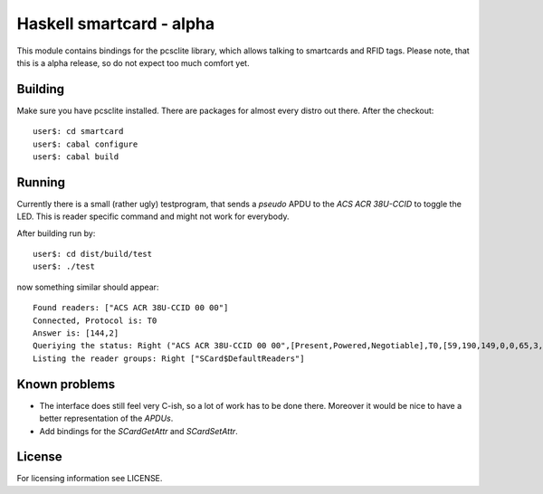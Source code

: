 ===========================
 Haskell smartcard - alpha
===========================

This module contains bindings for the pcsclite library, which allows talking to smartcards and RFID tags.
Please note, that this is a alpha release, so do not expect too much comfort yet.

Building
~~~~~~~~~

Make sure you have pcsclite installed. There are packages for almost every distro out there.
After the checkout::
  
  user$: cd smartcard
  user$: cabal configure
  user$: cabal build

Running
~~~~~~~~

Currently there is a small (rather ugly) testprogram, that sends a *pseudo* APDU to the *ACS ACR 38U-CCID*
to toggle the LED. This is reader specific command and might not work for everybody.

After building run by::
  
  user$: cd dist/build/test
  user$: ./test

now something similar should appear::

  Found readers: ["ACS ACR 38U-CCID 00 00"]
  Connected, Protocol is: T0
  Answer is: [144,2]
  Queriying the status: Right ("ACS ACR 38U-CCID 00 00",[Present,Powered,Negotiable],T0,[59,190,149,0,0,65,3,0,0,0,0,0,0,0,0,0,2,144,0])
  Listing the reader groups: Right ["SCard$DefaultReaders"]


Known problems
~~~~~~~~~~~~~~~

* The interface does still feel very C-ish, so a lot of work has to be done there.
  Moreover it would be nice to have a better representation of the *APDUs*.
* Add bindings for the *SCardGetAttr* and *SCardSetAttr*.

License
~~~~~~~~

For licensing information see LICENSE.
